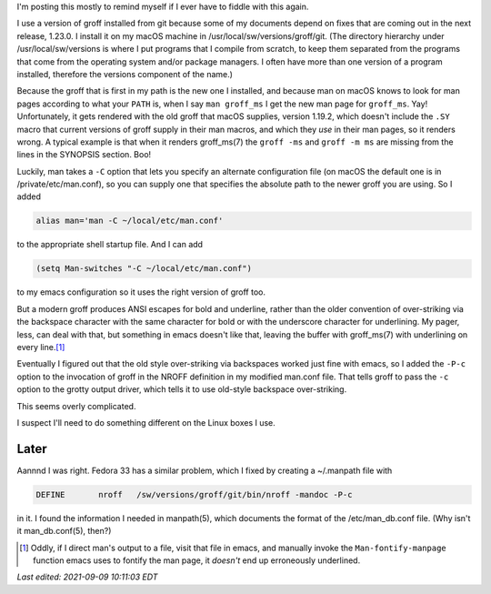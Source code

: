 .. title: Making a newer version of groff work with man and emacs on macOS
.. slug: making-a-newer-version-of-groff-work-with-man-and-emacs-on-macos
.. date: 2021-07-26 17:30:19 UTC-04:00
.. tags: groff,troff,macos
.. category: computer
.. link: 
.. description: 
.. type: text

.. role:: app
.. role:: file
.. role:: command
.. role:: man

I'm posting this mostly to remind myself if I ever have to fiddle with
this again.

I use a version of :app:`groff` installed from :app:`git` because some
of my documents depend on fixes that are coming out in the next
release, 1.23.0.  I install it on my macOS machine in
:file:`/usr/local/sw/versions/groff/git`.  (The directory hierarchy
under :file:`/usr/local/sw/versions` is where I put programs that I
compile from scratch, to keep them separated from the programs that
come from the operating system and/or package managers.  I often have
more than one version of a program installed, therefore the
:file:`versions` component of the name.)

Because the :command:`groff` that is first in my path is the new one I
installed, and because :app:`man` on macOS knows to look for man pages
according to what your ``PATH`` is, when I say ``man groff_ms`` I get
the new man page for ``groff_ms``.  Yay!  Unfortunately, it gets
rendered with the old :app:`groff` that macOS supplies, version
1.19.2, which doesn't include the ``.SY`` macro that current versions
of :app:`groff` supply in their :app:`man` macros, and which they
*use* in their man pages, so it renders wrong.  A typical example is
that when it renders :man:`groff_ms(7)` the ``groff -ms`` and
``groff -m ms`` are missing from the lines in the SYNOPSIS section.
Boo!

Luckily, :app:`man` takes a ``-C`` option that lets you specify an
alternate configuration file (on macOS the default one is in
:file:`/private/etc/man.conf`), so you can supply one that specifies
the absolute path to the newer :app:`groff` you are using.  So I added

.. code:: bash

   alias man='man -C ~/local/etc/man.conf'

to the appropriate shell startup file.  And I can add

.. code:: emacs-lisp

   (setq Man-switches "-C ~/local/etc/man.conf")

to my :app:`emacs` configuration so it uses the right version of
:app:`groff` too.

But a modern :app:`groff` produces ANSI escapes for bold and
underline, rather than the older convention of over-striking via the
backspace character with the same character for bold or with the
underscore character for underlining.  My pager, :app:`less`, can deal
with that, but something in :app:`emacs` doesn't like that, leaving
the buffer with :man:`groff_ms(7)` with underlining on every line.\
[#manual]_

Eventually I figured out that the old style over-striking via
backspaces worked just fine with emacs, so I added the ``-P-c`` option
to the invocation of :app:`groff` in the NROFF definition in my
modified :file:`man.conf` file.  That tells :command:`groff` to pass
the ``-c`` option to the :command:`grotty` output driver, which tells
it to use old-style backspace over-striking.

This seems overly complicated.

I suspect I'll need to do something different on the Linux boxes I
use.

Later
=====

Aannnd I was right.  Fedora 33 has a similar problem, which I fixed by
creating a :file:`~/.manpath` file with

.. code::

   DEFINE 	nroff 	/sw/versions/groff/git/bin/nroff -mandoc -P-c

in it.  I found the information I needed in :man:`manpath(5)`, which
documents the format of the :file:`/etc/man_db.conf` file.  (Why isn't
it :man:`man_db.conf(5)`, then?)


.. [#manual]

   Oddly, if I direct :app:`man`'s output to a file, visit that file in
   :app:`emacs`, and manually invoke the ``Man-fontify-manpage`` function
   :app:`emacs` uses to fontify the man page, it *doesn't* end up
   erroneously underlined.


*Last edited: 2021-09-09 10:11:03 EDT*

..
   Local Variables:
   time-stamp-format: "%Y-%02m-%02d %02H:%02M:%02S %Z"
   time-stamp-start: "\\*Last edited:[ \t]+\\\\?"
   time-stamp-end: "\\*\\\\?\n"
   time-stamp-line-limit: -20
   End:
